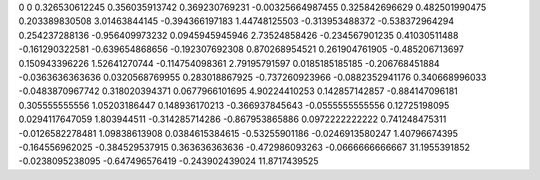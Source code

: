 0	0
0.326530612245	0.356035913742
0.369230769231	-0.00325664987455
0.325842696629	0.482501990475
0.203389830508	3.01463844145
-0.394366197183	1.44748125503
-0.313953488372	-0.538372964294
0.254237288136	-0.956409973232
0.0945945945946	2.73524858426
-0.234567901235	0.41030511488
-0.161290322581	-0.639654868656
-0.192307692308	0.870268954521
0.261904761905	-0.485206713697
0.150943396226	1.52641270744
-0.114754098361	2.79195791597
0.0185185185185	-0.206768451884
-0.0363636363636	0.0320568769955
0.283018867925	-0.737260923966
-0.0882352941176	0.340668996033
-0.0483870967742	0.318020394371
0.0677966101695	4.90224410253
0.142857142857	-0.884147096181
0.305555555556	1.05203186447
0.148936170213	-0.366937845643
-0.0555555555556	0.12725198095
0.0294117647059	1.803944511
-0.314285714286	-0.867953865886
0.0972222222222	0.741248475311
-0.0126582278481	1.09838613908
0.0384615384615	-0.53255901186
-0.0246913580247	1.40796674395
-0.164556962025	-0.384529537915
0.363636363636	-0.472986093263
-0.0666666666667	31.1955391852
-0.0238095238095	-0.647496576419
-0.243902439024	11.8717439525
